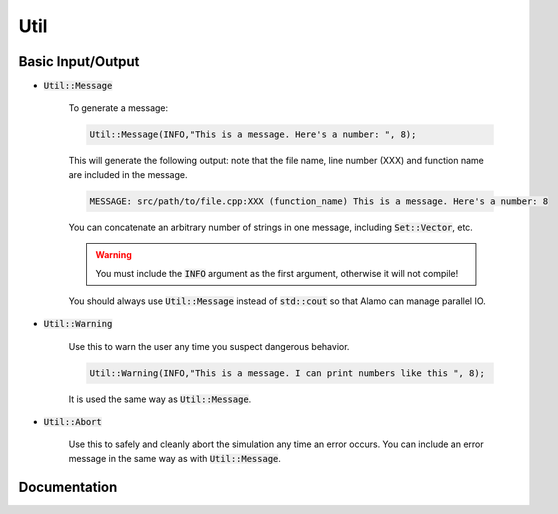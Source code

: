 .. role:: cpp(code)
   :language: c++

Util
====

Basic Input/Output
------------------

- :code:`Util::Message`

    To generate a message:

    .. code-block:: cpp

        Util::Message(INFO,"This is a message. Here's a number: ", 8);

    This will generate the following output: note that the file name, line number (XXX)
    and function name are included in the message.

    .. code-block:: bash

        MESSAGE: src/path/to/file.cpp:XXX (function_name) This is a message. Here's a number: 8

    You can concatenate an arbitrary number of strings in one message, including :code:`Set::Vector`, etc.

    .. WARNING::

        You must include the :code:`INFO` argument as the first argument, otherwise it will
        not compile!

    You should always use :code:`Util::Message` instead of :code:`std::cout` so that Alamo
    can manage parallel IO.

- :code:`Util::Warning`

    Use this to warn the user any time you suspect dangerous behavior. 
    
    .. code-block:: cpp

        Util::Warning(INFO,"This is a message. I can print numbers like this ", 8);
    
    It is used the same way as :code:`Util::Message`.

- :code:`Util::Abort`

    Use this to safely and cleanly abort the simulation any time an error occurs.
    You can include an error message in the same way as with :code:`Util::Message`.

Documentation
-------------

.. doxygennamespace:: Util
   :project: alamo

